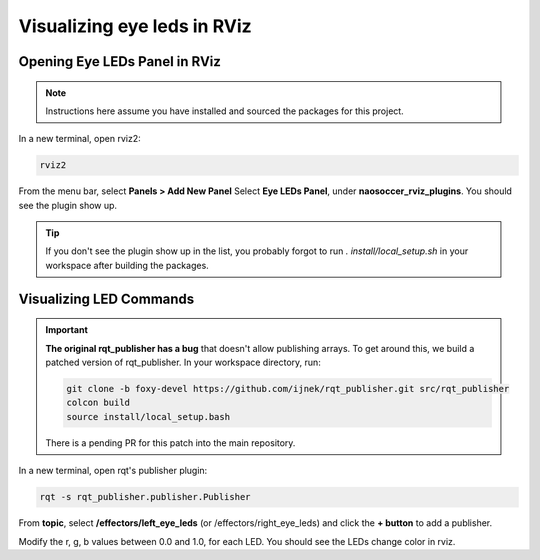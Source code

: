 Visualizing eye leds in RViz
############################

Opening Eye LEDs Panel in RViz
******************************

.. image:: images/eye-leds-panel.gif

.. note::

  Instructions here assume you have installed and sourced the packages for this project.

In a new terminal, open rviz2:

.. code-block:: console
  
  rviz2
  
From the menu bar, select **Panels > Add New Panel**
Select **Eye LEDs Panel**, under **naosoccer_rviz_plugins**.
You should see the plugin show up.

.. tip::

  If you don't see the plugin show up in the list, you probably forgot to run
  `. install/local_setup.sh` in your workspace after building the packages.

Visualizing LED Commands
************************

.. important::

  **The original rqt_publisher has a bug** that doesn't allow publishing arrays. To get around this,
  we build a patched version of rqt_publisher. In your workspace directory, run:

  .. code-block:: console

    git clone -b foxy-devel https://github.com/ijnek/rqt_publisher.git src/rqt_publisher
    colcon build
    source install/local_setup.bash

  There is a pending PR for this patch into the main repository.

.. image:: images/publish-eye-leds.gif

In a new terminal, open rqt's publisher plugin:

.. code-block:: console

  rqt -s rqt_publisher.publisher.Publisher

From **topic**, select **/effectors/left_eye_leds** (or /effectors/right_eye_leds) and click the **+ button** to add a publisher.

Modify the r, g, b values between 0.0 and 1.0, for each LED. You should see the LEDs change color in rviz.

.. seealso::

  `nao_command_msgs/msg/LeftEyeLeds`_ and `nao_command_msgs/msg/RightEyeLeds`_ for more details, such as the led locations.


.. _nao_command_msgs/msg/LeftEyeLeds: https://nao-interfaces-docs.readthedocs.io/en/latest/leds.html#left-eye-leds
.. _nao_command_msgs/msg/RightEyeLeds: https://nao-interfaces-docs.readthedocs.io/en/latest/leds.html#right-eye-leds